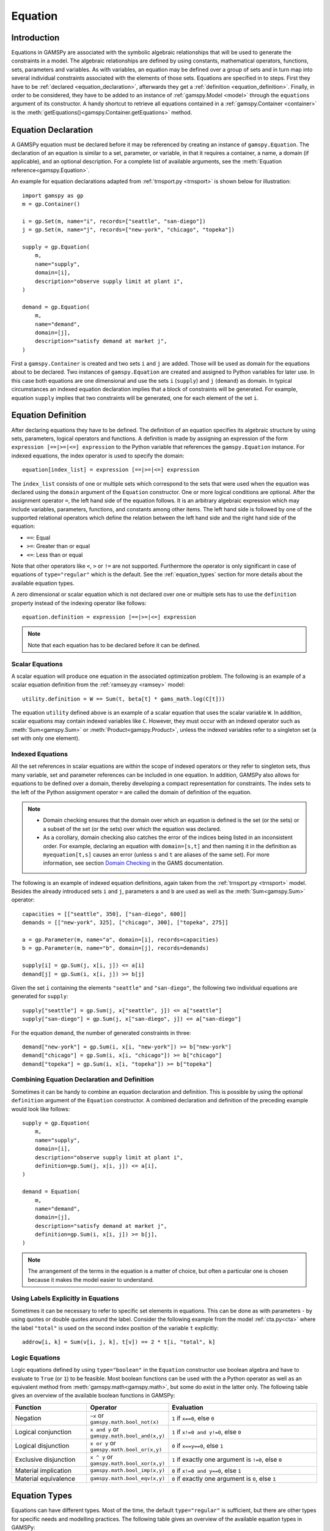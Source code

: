 .. _equation:

********
Equation
********

.. _equation_introduction:

Introduction
------------

Equations in GAMSPy are associated with the symbolic algebraic relationships
that will be used to generate the constraints in a model. The algebraic
relationships are defined by using constants, mathematical operators,
functions, sets, parameters and variables. As with variables,
an equation may be defined over a group of sets and in turn map into several
individual constraints associated with the elements of those sets.
Equations are specified in to steps. First they have to be :ref:`declared <equation_declaration>`, afterwards
they get a :ref:`definition <equation_definition>`. Finally, in order
to be considered, they have to be added to an instance of :ref:`gamspy.Model <model>` through
the ``equations`` argument of its constructor. A handy shortcut to retrieve all equations
contained in a :ref:`gamspy.Container <container>` is the
:meth:`getEquations()<gamspy.Container.getEquations>` method.

.. _equation_declaration:

Equation Declaration
--------------------

A GAMSPy equation must be declared before it may
be referenced by creating an instance of ``gamspy.Equation``.
The declaration of an equation is similar to a set, parameter,
or variable, in that it requires a container, a name, a domain (if applicable),
and an optional description. For a complete list of available arguments, see
the :meth:`Equation reference<gamspy.Equation>`.

An example for equation declarations adapted from :ref:`trnsport.py <trnsport>`
is shown below for illustration::

    import gamspy as gp
    m = gp.Container()

    i = gp.Set(m, name="i", records=["seattle", "san-diego"])
    j = gp.Set(m, name="j", records=["new-york", "chicago", "topeka"])

    supply = gp.Equation(
        m,
        name="supply",
        domain=[i],
        description="observe supply limit at plant i",
    )

    demand = gp.Equation(
        m,
        name="demand",
        domain=[j],
        description="satisfy demand at market j",
    )

First a ``gamspy.Container`` is created and two sets ``i`` and ``j`` are added.
Those will be used as domain for the equations about to be declared.
Two instances of ``gamspy.Equation`` are created and assigned to Python
variables for later use. In this case both equations are one dimensional
and use the sets ``i`` (``supply``) and ``j`` (``demand``) as domain.
In typical circumstances an indexed equation declaration implies that a block
of constraints will be generated. For example, equation ``supply`` implies that
two constraints will be generated, one for each element of the set ``i``.

.. _equation_definition:

Equation Definition
-------------------

After declaring equations they have to be defined. The definition of an
equation specifies its algebraic structure by using sets, parameters,
logical operators and functions. A definition is made
by assigning an expression of the form ``expression [==|>=|<=] expression``
to the Python variable that references the ``gamspy.Equation`` instance. For
indexed equations, the index operator is used to specify the domain::
    
    equation[index_list] = expression [==|>=|<=] expression

The ``index_list`` consists of one or multiple sets which correspond to the
sets that were used when the equation was declared using the ``domain`` argument
of the ``Equation`` constructor. One or more logical conditions are optional.
After the assignment operator ``=``, the left hand side of the equation follows.
It is an arbitrary algebraic expression which may include variables, parameters,
functions, and constants among other items. The left hand side is followed by one
of the supported relational operators which define the relation between the left hand side
and the right hand side of the equation:

- ``==``: Equal
- ``>=``: Greater than or equal
- ``<=``: Less than or equal

Note that other operators like ``<``, ``>`` or ``!=`` are not supported. Furthermore
the operator is only significant in case of equations of ``type="regular"`` which is
the default. See the :ref:`equation_types` section for more details about the available
equation types.

A zero dimensional or scalar equation which is not declared over one or multiple sets
has to use the ``definition`` property instead
of the indexing operator like follows::

    equation.definition = expression [==|>=|<=] expression

.. note::
    Note that each equation has to be declared before it can be defined.

Scalar Equations
^^^^^^^^^^^^^^^^^

A scalar equation will produce one equation in the associated optimization problem.
The following is an example of a scalar equation definition from the :ref:`ramsey.py <ramsey>`
model::

    utility.definition = W == Sum(t, beta[t] * gams_math.log(C[t]))

The equation ``utility`` defined above is an example of a scalar equation that uses the scalar
variable ``W``. In addition, scalar equations may contain indexed variables like ``C``.
However, they must occur with an indexed operator such as :meth:`Sum<gamspy.Sum>` or :meth:`Product<gamspy.Product>`, unless the indexed
variables refer to a singleton set (a set with only one element).

Indexed Equations
^^^^^^^^^^^^^^^^^

All the set references in scalar equations are within the scope of indexed operators or
they refer to singleton sets, thus many variable, set and parameter references can be
included in one equation. In addition, GAMSPy also allows for equations to be defined
over a domain, thereby developing a compact representation for constraints. The
index sets to the left of the Python assignment operator ``=`` are called the domain
of definition of the equation.

.. note::
    - Domain checking ensures that the domain over which an equation is defined
      is the set (or the sets) or a subset of the set (or the sets) over which
      the equation was declared.
    - As a corollary, domain checking also catches the error of the indices being
      listed in an inconsistent order. For example, declaring an equation with ``domain=[s,t]``
      and then naming it in the definition as ``myequation[t,s]`` causes an error
      (unless ``s`` and ``t`` are aliases of the same set). For more information, see section
      `Domain Checking <https://www.gams.com/latest/docs/UG_SetDefinition.html#UG_SetDefinition_DomainChecking>`_ 
      in the GAMS documentation.

The following is an example of indexed equation definitions, again taken from the
:ref:`trnsport.py <trnsport>` model. Besides the already introduced sets ``i``
and ``j``, parameters ``a`` and ``b`` are used as well as the :meth:`Sum<gamspy.Sum>` operator::

    capacities = [["seattle", 350], ["san-diego", 600]]
    demands = [["new-york", 325], ["chicago", 300], ["topeka", 275]]

    a = gp.Parameter(m, name="a", domain=[i], records=capacities)
    b = gp.Parameter(m, name="b", domain=[j], records=demands)

    supply[i] = gp.Sum(j, x[i, j]) <= a[i]
    demand[j] = gp.Sum(i, x[i, j]) >= b[j]

Given the set ``i`` containing the elements ``"seattle"`` and ``"san-diego"``, the
following two individual equations are generated for ``supply``::

    supply["seattle"] = gp.Sum(j, x["seattle", j]) <= a["seattle"]
    supply["san-diego"] = gp.Sum(j, x["san-diego", j]) <= a["san-diego"]

For the equation ``demand``, the number of generated constraints in three::

    demand["new-york"] = gp.Sum(i, x[i, "new-york"]) >= b["new-york"]
    demand["chicago"] = gp.Sum(i, x[i, "chicago"]) >= b["chicago"]
    demand["topeka"] = gp.Sum(i, x[i, "topeka"]) >= b["topeka"]

Combining Equation Declaration and Definition
^^^^^^^^^^^^^^^^^^^^^^^^^^^^^^^^^^^^^^^^^^^^^

Sometimes it can be handy to combine an equation declaration and definition.
This is possible by using the optional ``definition`` argument of
the ``Equation`` constructor. A combined declaration and definition of the
preceding example would look like follows::

    supply = gp.Equation(
        m,
        name="supply",
        domain=[i],
        description="observe supply limit at plant i",
        definition=gp.Sum(j, x[i, j]) <= a[i],
    )

    demand = Equation(
        m,
        name="demand",
        domain=[j],
        description="satisfy demand at market j",
        definition=gp.Sum(i, x[i, j]) >= b[j],
    )

.. note::
    The arrangement of the terms in the equation is a matter of choice, but
    often a particular one is chosen because it makes the model easier to understand.

Using Labels Explicitly in Equations
^^^^^^^^^^^^^^^^^^^^^^^^^^^^^^^^^^^^

Sometimes it can be necessary to refer to specific set elements in equations.
This can be done as with parameters - by using quotes or double quotes around
the label. Consider the following example from the model :ref:`cta.py<cta>` where
the label ``"total"`` is used on the second index position of the variable ``t``
explicitly::

    addrow[i, k] = Sum(v[i, j, k], t[v]) == 2 * t[i, "total", k]

.. _logic_equations:

Logic Equations
^^^^^^^^^^^^^^^

Logic equations defined by using ``type="boolean"`` in the ``Equation`` constructor
use boolean algebra and have to evaluate to ``True`` (or ``1``) to be feasible. Most
boolean functions can be used with the a Python operator as well as an equivalent method
from :meth:`gamspy.math<gamspy.math>`, but some do exist in the latter only. The following
table gives an overview of the available boolean functions in GAMSPy:

.. list-table::
   :widths: 25 25 50
   :header-rows: 1

   * - Function
     - Operator
     - Evaluation
   * - Negation
     - ``~x`` or ``gamspy.math.bool_not(x)``
     - ``1`` if ``x==0``, else ``0``
   * - Logical conjunction
     - ``x and y`` or ``gamspy.math.bool_and(x,y)``
     - ``1`` if ``x!=0 and y!=0``, else ``0``
   * - Logical disjunction
     - ``x or y`` or ``gamspy.math.bool_or(x,y)``
     - ``0`` if ``x==y==0``, else ``1``
   * - Exclusive disjunction
     - ``x ^ y`` or ``gamspy.math.bool_xor(x,y)``
     - ``1`` if exactly one argument is ``!=0``, else ``0``
   * - Material implication
     - ``gamspy.math.bool_imp(x,y)``
     - ``0`` if ``x!=0 and y==0``, else ``1``
   * - Material equivalence
     - ``gamspy.math.bool_eqv(x,y)``
     - ``0`` if exactly one argument is ``0``, else ``1``

.. _equation_types:

Equation Types
--------------

Equations can have different types. Most of the time, the default ``type="regular"``
is sufficient, but there are other types for specific needs
and modelling practices. The following table gives an overview of the available
equation types in GAMSPy:
    
.. list-table::
   :widths: 20 80
   :header-rows: 1

   * - Type
     - Description
   * - ``"regular"``
     - This is the default equation type which is suitible for ordinary equations using the ``==``, ``>=``, and ``<=`` operators in the equation definition.
   * - ``nonbinding``
     - No relationship implied between left-hand side and right-hand side. This equation type is ideally suited for use in MCP models and in variational inequalities.
   * - ``external``
     - Equation is defined by external programs. See the section `External Equations <https://www.gams.com/latest/docs/UG_ExternalEquations.html>`_ in the GAMS documentation.
   * - ``cone``
     - Conic constraint. See the section `Conic Programming <https://www.gams.com/latest/docs/UG_LanguageFeatures.html#UG_LanguageFeatures_ConicProgramming>`_ in the GAMS documentation.
   * - ``boolean``
     - Boolean equations. See the section :ref:`logic_equations`.

.. _equation_expressions:

Expressions in Equation Definitions
-----------------------------------

The arithmetic operators and some of the functions provided by GAMSPy
may be used in equation definitions. But also certain native Python
operators can be used. Consider the following example adapted from the model
:ref:`ramsey.py <ramsey>` demonstrating the use of parentheses and exponentiation::

    production[t] = Y[t] == a * (K[t] ** b) * (L[t] ** (1 - b))

Functions in Equation Definitions
^^^^^^^^^^^^^^^^^^^^^^^^^^^^^^^^^

The functions provided by GAMSPy can be found in :meth:`gamspy.math<gamspy.math>`.
Note that some functions like :meth:`uniform<gamspy.math.uniform>` and
:meth:`normal<gamspy.math.normal>` are not allowed in equation definitions.
The use of the other functions is determined by the type of arguments in the model.
There are two types of arguments:

- **Exogenous arguments:** The arguments are known. :ref:`Parameters <parameter>` and
  :ref:`variable attributes<variable-attributes>` (for example, ``.l`` and ``.m`` attributes) are used
  as arguments. The expression is evaluated once when the model is being
  set up and most mathematical functions are allowed.

- **Endogenous arguments:** The arguments are variables and therefore unknown
  at the time of model setup. The function will be evaluated many times at
  intermediate points while the model is being solved. Note that the
  occurrence of any function with endogenous arguments implies that the
  model is not linear.

There are two types of functions allowing endogenous arguments: smooth functions
and discontinuous functions. Smooth functions are continuous functions with
continuous derivatives (like :meth:`sin<gamspy.math.sin>`,
:meth:`exp<gamspy.math.exp>`, :meth:`log<gamspy.math.log>`). Discontinuous functions
include continuous functions with discontinuous derivatives
(like :meth:`Max<gamspy.math.Max>`, :meth:`Min<gamspy.math.Min>`, :meth:`abs<gamspy.math.abs>`)
and discontinuous functions (like :meth:`ceil<gamspy.math.ceil>`, :meth:`sign<gamspy.math.sign>`).
Smooth functions may be used routinely in nonlinear models. However, discontinuous
functions may cause numerical problems and should be used only if unavoidable,
and only in a special model type called ``DNLP``. For more details on model types see
:ref:`Model documentation<Model>`.

.. note::
    The best way to model discontinuous functions is with binary variables.
    The result is a model of the type ``MINLP``. The GAMS model
    `absmip <https://www.gams.com/latest/gamslib_ml/libhtml/gamslib_absmip.html>`_
    demonstrates this formulation technique for the functions ``abs``, ``min``,
    ``max`` and ``sign``. See also section `Reformulating DNLP Models <https://www.gams.com/latest/docs/UG_NLP_GoodFormulations.html#UG_NLP_GoodFormulations_ReformulatingDNLPModels>`_ in the GAMS documentation.
    We strongly discourage the use of the ``DNLP`` model type.


Preventing Undefined Operations in Equations
^^^^^^^^^^^^^^^^^^^^^^^^^^^^^^^^^^^^^^^^^^^^

Some operations are not defined at particular values of the arguments. Two examples
are division by ``0`` and the ``log`` of ``0``. While this can easily be identified
at model setup for exogenous functions and expressions, it is a lot more difficult
when the terms involve variables. The expression may be evaluated many times when
the problem is being solved and the undefined result may arise only under certain
cases. One way to avoid an expression becoming undefined is adding bounds to the
respective variables. Consider the following example from the :ref:`ramsey.py <ramsey>`
model::

    C.lo[t] = 0.001
    utility.definition = W == Sum(t, beta[t] * gams_math.log(C[t]))

Specifying a lower bound for ``C[t]`` that is slightly larger than ``0``
prevents the ``log`` function from becoming undefined.

.. _equation_attributes:

Equation Attributes
-------------------

Similar to variables, equations have five attributes. Five values are
associated with each unique label combination of every equation. They
are denoted by the properties ``.l``, ``.m``, ``.lo``, ``.up`` and
``.scale``. A list of the attributes and their description is given in
the following table:

.. list-table::
   :widths: 25 10 65
   :header-rows: 1

   * - Equation Attribute
     - Property
     - Description
   * - Lower bound
     - ``.lo``
     - Negative infinity for ``<=`` equations. Right hand side value for
       ``>=``, ``==``, and ``type="boolean"`` equations. Zero for
       ``type="cone"`` equations. 
   * - Upper bound 
     - ``.up``
     - Positive infinity for ``>=`` and ``type="cone"`` equations. Right hand
       side value for ``<=``, ``==``, and ``type="boolean"`` equations.
   * - Equation level 
     - ``.l``
     - Level of the equation in the current solution, equal to the level of all
       terms involving variables.
   * - Marginal
     - ``.m``
     - Marginal value for equation. This attribute is reset to a new value when
       a model containing the equation is solved. The marginal value for an
       equation is also known as the shadow price for the equation and in
       general not defined before solution but if present it can help to
       provide a basis for the model 
   * - Scale factor
     - ``.scale``
     - Numerical scaling factor that scales all coefficients in the equation.
       This is only used when the model attribute ``scaleopt`` is set to ``1``.
   * - Stage
     - ``.stage``
     - This attribute allows to assign equations to stages in a stochastic
       program or other block structured model. Its current use is limited to
       2-stage stochastic programs solved with ``DECIS``.

Note that all properties except for ``.scale`` and ``.stage`` contain the
attribute values of equations after a solution of the model has been obtained.
For some solvers it can be useful to specify marginal values ``.m`` and level
values ``.l`` on input to provide starting information. Also note that the
marginal value is also known as the dual or shadow price. Roughly speaking, the
marginal value ``.m`` of an equation is the amount by which the value of the
objective variable would change if the equation level were moved one unit.

Equation attributes may be referenced in expressions and can be used to specify
starting values. In addition, they serve for scaling purposes and for reporting
after a model was solved. Here the attributes are not accessed via the Python
properties, but are contained in the data of the equation itself which can be
retrieved via the ``records`` property as the following example shows::

    transport = Model(
        m,
        name="transport",
        equations=m.getEquations(),
        problem="LP",
        sense=Sense.MIN,
        objective=Sum((i, j), c[i, j] * x[i, j]),
    )
    transport.solve()
    print(supply.records)

::

               i  level  marginal  lower  upper  scale
    0    seattle  350.0      -0.0   -inf  350.0    1.0
    1  san-diego  550.0       0.0   -inf  600.0    1.0

The level values of the equation ``supply`` are displayed. As expected, there
are two level values, one for each member of the set ``i`` over which the
equation ``supply`` was defined.

In addition to the equation attributes introduced above, there are a number of
equation attributes that cannot be assigned but may be used in computations.
They are given in the following table:

.. list-table::
   :widths: 25 10 65
   :header-rows: 1

   * - Equation Attribute
     - Property
     - Description
   * - Range
     - ``.range``
     - The difference between the lower and upper bounds of an equation.
   * - Slack lower bound
     - ``.slacklo``
     - Slack from equation lower bound. This is defined as the greater of two
       values: zero or the difference between the level value and the lower
       bound of an equation.
   * - Slack upper bound
     - ``.slackup``
     - Slack from equation upper bound. This is defined as the greater of two
       values: zero or the difference between the upper bound and the level
       value of an equation.
   * - Slack
     - ``.slack``
     - Minimum slack from equation bound. This is defined as the minimum of two
       values: the slack from equation lower bound and the slack from equation
       upper bound.
   * - Infeasibility
     - ``.infeas``
     - Amount by which an equation is infeasible falling below its lower bound
       or above its upper bound. This is defined as max(0, lower bound - level, level - upper bound). 
